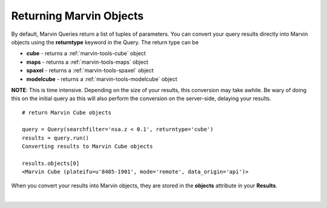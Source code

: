.. _marvin-query_returntype:

Returning Marvin Objects
========================

By default, Marvin Queries return a list of tuples of parameters.  You can convert your query results directly into Marvin objects using the **returntype** keyword in the Query.  The return type can be

* **cube** - returns a :ref:`marvin-tools-cube` object
* **maps** - returns a :ref:`marvin-tools-maps` object
* **spaxel** - returns a :ref:`marvin-tools-spaxel` object
* **modelcube** - returns a :ref:`marvin-tools-modelcube` object

**NOTE**: This is time intensive.  Depending on the size of your results, this conversion may take awhile.  Be wary of doing this on the initial query as this will also perform the conversion on the server-side, delaying your results.

::

    # return Marvin Cube objects

    query = Query(searchfilter='nsa.z < 0.1', returntype='cube')
    results = query.run()
    Converting results to Marvin Cube objects

    results.objects[0]
    <Marvin Cube (plateifu=u'8485-1901', mode='remote', data_origin='api')>

When you convert your results into Marvin objects, they are stored in the **objects** attribute in your **Results**.


|
